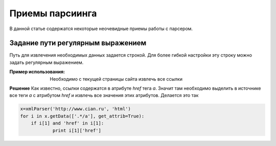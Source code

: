 ****************
Приемы парсиинга
****************

В данной статье содержатся некоторые неочевидные приемы работы с парсером.

Задание пути регулярным выражением
----------------------------------
Путь для извлечения необходимых данных задается строкой. Для более гибкой настройки эту строку можно задать регулярным выражением.

:Пример использования: Необходимо с текущей страницы сайта извлечь все ссылки

**Решение**
Как известно, ссылки содержатся в атрибуте `href` тега `a`. Значит там необходимо выделить в источнике все теги `a` с атрибутом `href` и извлечь все значения этих атрибутов. Делается это так

.. code-block:: python

    x=xmlParser('http://www.cian.ru', 'html')
    for i in x.getData(['.*/a'], get_attrib=True):
	if i[1] and 'href' in i[1]:
		print i[1]['href']


  